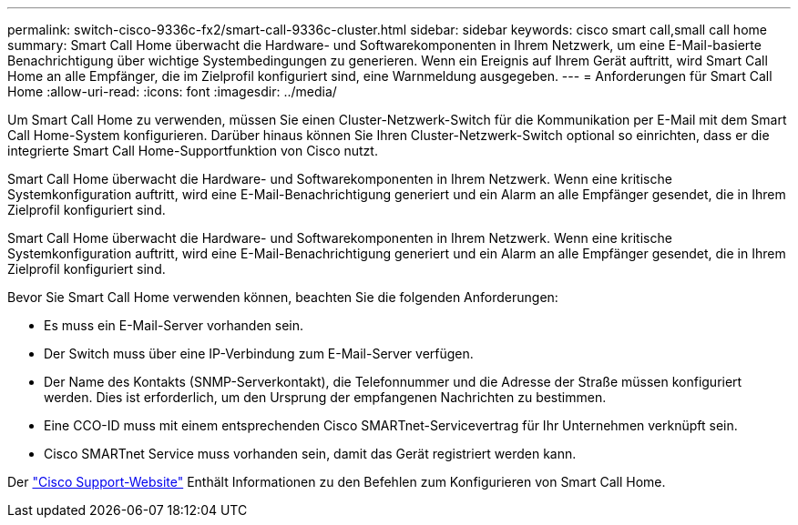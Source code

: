---
permalink: switch-cisco-9336c-fx2/smart-call-9336c-cluster.html 
sidebar: sidebar 
keywords: cisco smart call,small call home 
summary: Smart Call Home überwacht die Hardware- und Softwarekomponenten in Ihrem Netzwerk, um eine E-Mail-basierte Benachrichtigung über wichtige Systembedingungen zu generieren. Wenn ein Ereignis auf Ihrem Gerät auftritt, wird Smart Call Home an alle Empfänger, die im Zielprofil konfiguriert sind, eine Warnmeldung ausgegeben. 
---
= Anforderungen für Smart Call Home
:allow-uri-read: 
:icons: font
:imagesdir: ../media/


[role="lead"]
Um Smart Call Home zu verwenden, müssen Sie einen Cluster-Netzwerk-Switch für die Kommunikation per E-Mail mit dem Smart Call Home-System konfigurieren. Darüber hinaus können Sie Ihren Cluster-Netzwerk-Switch optional so einrichten, dass er die integrierte Smart Call Home-Supportfunktion von Cisco nutzt.

Smart Call Home überwacht die Hardware- und Softwarekomponenten in Ihrem Netzwerk. Wenn eine kritische Systemkonfiguration auftritt, wird eine E-Mail-Benachrichtigung generiert und ein Alarm an alle Empfänger gesendet, die in Ihrem Zielprofil konfiguriert sind.

Smart Call Home überwacht die Hardware- und Softwarekomponenten in Ihrem Netzwerk. Wenn eine kritische Systemkonfiguration auftritt, wird eine E-Mail-Benachrichtigung generiert und ein Alarm an alle Empfänger gesendet, die in Ihrem Zielprofil konfiguriert sind.

Bevor Sie Smart Call Home verwenden können, beachten Sie die folgenden Anforderungen:

* Es muss ein E-Mail-Server vorhanden sein.
* Der Switch muss über eine IP-Verbindung zum E-Mail-Server verfügen.
* Der Name des Kontakts (SNMP-Serverkontakt), die Telefonnummer und die Adresse der Straße müssen konfiguriert werden. Dies ist erforderlich, um den Ursprung der empfangenen Nachrichten zu bestimmen.
* Eine CCO-ID muss mit einem entsprechenden Cisco SMARTnet-Servicevertrag für Ihr Unternehmen verknüpft sein.
* Cisco SMARTnet Service muss vorhanden sein, damit das Gerät registriert werden kann.


Der http://www.cisco.com/c/en/us/products/switches/index.html["Cisco Support-Website"^] Enthält Informationen zu den Befehlen zum Konfigurieren von Smart Call Home.
